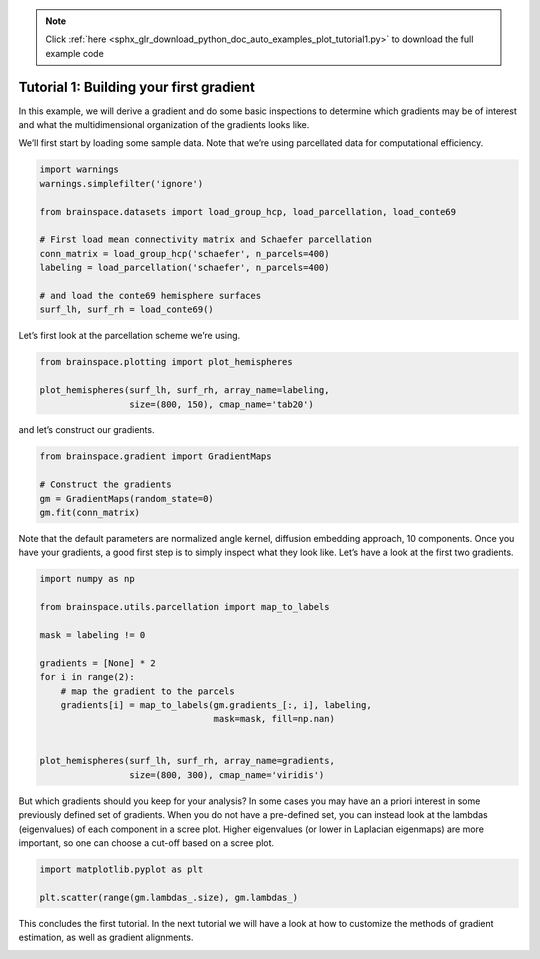 .. note::
    :class: sphx-glr-download-link-note

    Click :ref:`here <sphx_glr_download_python_doc_auto_examples_plot_tutorial1.py>` to download the full example code
.. rst-class:: sphx-glr-example-title

.. _sphx_glr_python_doc_auto_examples_plot_tutorial1.py:


Tutorial 1: Building your first gradient
=================================================
In this example, we will derive a gradient and do some basic inspections to
determine which gradients may be of interest and what the multidimensional
organization of the gradients looks like.

We’ll first start by loading some sample data. Note that we’re using
parcellated data for computational efficiency.


.. code-block:: default


    import warnings
    warnings.simplefilter('ignore')

    from brainspace.datasets import load_group_hcp, load_parcellation, load_conte69

    # First load mean connectivity matrix and Schaefer parcellation
    conn_matrix = load_group_hcp('schaefer', n_parcels=400)
    labeling = load_parcellation('schaefer', n_parcels=400)

    # and load the conte69 hemisphere surfaces
    surf_lh, surf_rh = load_conte69()








Let’s first look at the parcellation scheme we’re using.


.. code-block:: default


    from brainspace.plotting import plot_hemispheres

    plot_hemispheres(surf_lh, surf_rh, array_name=labeling,
                     size=(800, 150), cmap_name='tab20')





.. image:: /python_doc/auto_examples/images/sphx_glr_plot_tutorial1_001.png
    :class: sphx-glr-single-img




and let’s construct our gradients.


.. code-block:: default


    from brainspace.gradient import GradientMaps

    # Construct the gradients
    gm = GradientMaps(random_state=0)
    gm.fit(conn_matrix)








Note that the default parameters are normalized angle kernel, diffusion
embedding approach, 10 components. Once you have your gradients, a good first
step is to simply inspect what they look like. Let’s have a look at the first
two gradients.


.. code-block:: default


    import numpy as np

    from brainspace.utils.parcellation import map_to_labels

    mask = labeling != 0

    gradients = [None] * 2
    for i in range(2):
        # map the gradient to the parcels
        gradients[i] = map_to_labels(gm.gradients_[:, i], labeling,
                                     mask=mask, fill=np.nan)


    plot_hemispheres(surf_lh, surf_rh, array_name=gradients,
                     size=(800, 300), cmap_name='viridis')





.. image:: /python_doc/auto_examples/images/sphx_glr_plot_tutorial1_002.png
    :class: sphx-glr-single-img




But which gradients should you keep for your analysis? In some cases you may
have an a priori interest in some previously defined set of gradients. When
you do not have a pre-defined set, you can instead look at the lambdas
(eigenvalues) of each component in a scree plot. Higher eigenvalues (or lower
in Laplacian eigenmaps) are more important, so one can choose a cut-off based
on a scree plot.


.. code-block:: default


    import matplotlib.pyplot as plt

    plt.scatter(range(gm.lambdas_.size), gm.lambdas_)





.. image:: /python_doc/auto_examples/images/sphx_glr_plot_tutorial1_003.png
    :class: sphx-glr-single-img




This concludes the first tutorial. In the next tutorial we will have a look
at how to customize the methods of gradient estimation, as well as gradient
alignments.


.. rst-class:: sphx-glr-timing

   **Total running time of the script:** ( 0 minutes  0.885 seconds)


.. _sphx_glr_download_python_doc_auto_examples_plot_tutorial1.py:


.. only :: html

 .. container:: sphx-glr-footer
    :class: sphx-glr-footer-example



  .. container:: sphx-glr-download

     :download:`Download Python source code: plot_tutorial1.py <plot_tutorial1.py>`



  .. container:: sphx-glr-download

     :download:`Download Jupyter notebook: plot_tutorial1.ipynb <plot_tutorial1.ipynb>`


.. only:: html

 .. rst-class:: sphx-glr-signature

    `Gallery generated by Sphinx-Gallery <https://sphinx-gallery.github.io>`_
